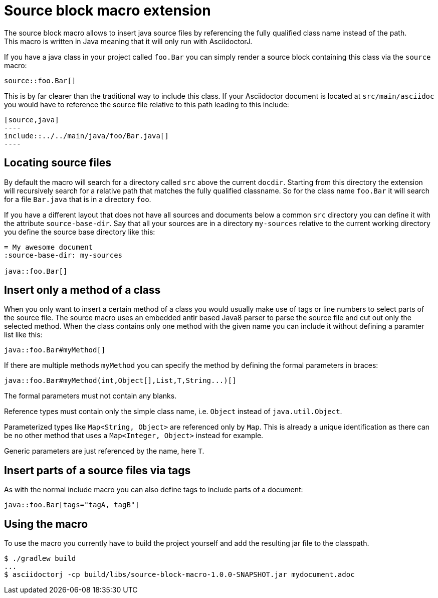= Source block macro extension
:empty: 
The source block macro allows to insert java source files by referencing the fully qualified class name instead of the path.
This macro is written in Java meaning that it will only run with AsciidoctorJ.

If you have a java class in your project called `foo.Bar` you can simply render a source block containing this class via the `source` macro:

  source::foo.Bar[]

This is by far clearer than the traditional way to include this class.
If your Asciidoctor document is located at `src/main/asciidoc` you would have to reference the source file relative to this path leading to this include:

 [source,java]
 ----
 include::../../main/java/foo/Bar.java[]
 ----

== Locating source files

By default the macro will search for a directory called `src` above the current `docdir`.
Starting from this directory the extension will recursively search for a relative path that matches the fully qualified classname.
So for the class name `foo.Bar` it will search for a file `Bar.java` that is in a directory `foo`.

If you have a different layout that does not have all sources and documents below a common `src` directory you can define it with the attribute `source-base-dir`.
Say that all your sources are in a directory `my-sources` relative to the current working directory you define the source base directory like this:

[subs="attributes"]
 = My awesome document
 :source-base-dir: my-sources
 {empty}
 java::foo.Bar[]

== Insert only a method of a class

When you only want to insert a certain method of a class you would usually make use of tags or line numbers to select parts of the source file.
The source macro uses an embedded antlr based Java8 parser to parse the source file and cut out only the selected method.
When the class contains only one method with the given name you can include it without defining a paramter list like this:

  java::foo.Bar#myMethod[]

If there are multiple methods `myMethod` you can specify the method by defining the formal parameters in braces:

  java::foo.Bar#myMethod(int,Object[],List,T,String...)[]

The formal parameters must not contain any blanks.

Reference types must contain only the simple class name, i.e. `Object` instead of `java.util.Object`.

Parameterized types like `Map<String, Object>` are referenced only by `Map`.
This is already a unique identification as there can be no other method that uses a `Map<Integer, Object>` instead for example.

Generic parameters are just referenced by the name, here `T`.

== Insert parts of a source files via tags

As with the normal include macro you can also define tags to include parts of a document:

  java::foo.Bar[tags="tagA, tagB"]


== Using the macro

To use the macro you currently have to build the project yourself and add the resulting jar file to the classpath.

  $ ./gradlew build
  ...
  $ asciidoctorj -cp build/libs/source-block-macro-1.0.0-SNAPSHOT.jar mydocument.adoc